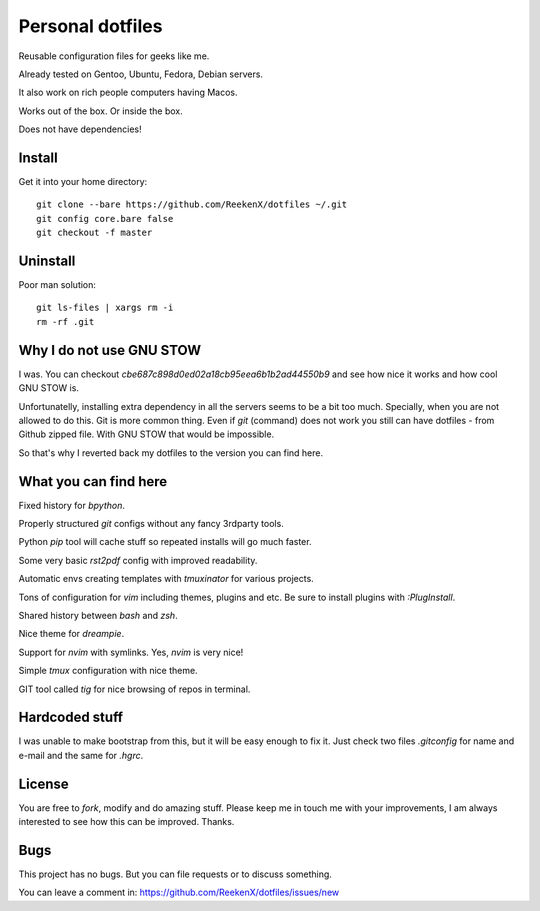 Personal dotfiles
=================

Reusable configuration files for geeks like me.

Already tested on Gentoo, Ubuntu, Fedora, Debian servers.

It also work on rich people computers having Macos.

Works out of the box. Or inside the box.

Does not have dependencies!

Install
-------

Get it into your home directory::

    git clone --bare https://github.com/ReekenX/dotfiles ~/.git
    git config core.bare false
    git checkout -f master

Uninstall
---------

Poor man solution::

    git ls-files | xargs rm -i
    rm -rf .git

Why I do not use GNU STOW
-------------------------

I was. You can checkout `cbe687c898d0ed02a18cb95eea6b1b2ad44550b9` and see how nice it works and how cool GNU STOW is.

Unfortunatelly, installing extra dependency in all the servers seems to be a bit too much. Specially, when you are not allowed to do this. Git is more common thing. Even if `git` (command) does not work you still can have dotfiles - from Github zipped file. With GNU STOW that would be impossible.

So that's why I reverted back my dotfiles to the version you can find here.

What you can find here
----------------------

Fixed history for `bpython`.

Properly structured `git` configs without any fancy 3rdparty tools.

Python `pip` tool will cache stuff so repeated installs will go much faster.

Some very basic `rst2pdf` config with improved readability.

Automatic envs creating templates with `tmuxinator` for various projects.

Tons of configuration for `vim` including themes, plugins and etc. Be sure to install plugins with `:PlugInstall`.

Shared history between `bash` and `zsh`.

Nice theme for `dreampie`.

Support for `nvim` with symlinks. Yes, `nvim` is very nice!

Simple `tmux` configuration with nice theme.

GIT tool called `tig` for nice browsing of repos in terminal.

Hardcoded stuff
---------------

I was unable to make bootstrap from this, but it will be easy enough to fix it. Just check two files `.gitconfig` for name and e-mail and the same for `.hgrc`.

License
-------

You are free to `fork`, modify and do amazing stuff. Please keep me in touch me with your improvements, I am always interested to see how this can be improved. Thanks.

Bugs
----

This project has no bugs. But you can file requests or to discuss something.

You can leave a comment in: https://github.com/ReekenX/dotfiles/issues/new
